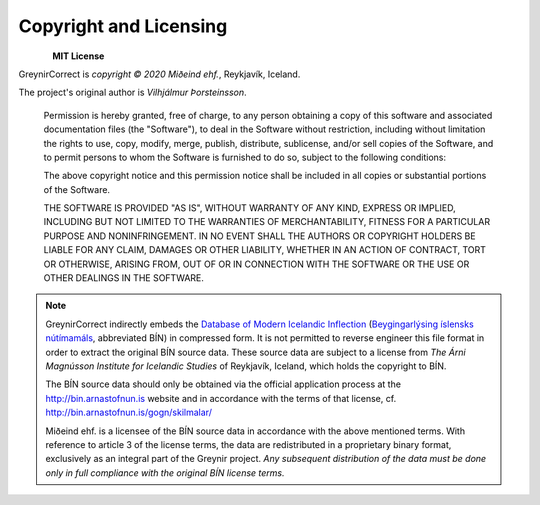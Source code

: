 .. _copyright:

Copyright and Licensing
=======================

.. figure:: _static/MideindLogoVert100.png
    :align: left
    :alt: Miðeind ehf.

**MIT License**

GreynirCorrect is *copyright © 2020 Miðeind ehf.*, Reykjavík, Iceland.

The project's original author is *Vilhjálmur Þorsteinsson*.

    Permission is hereby granted, free of charge, to any person obtaining a copy
    of this software and associated documentation files (the "Software"), to deal
    in the Software without restriction, including without limitation the rights
    to use, copy, modify, merge, publish, distribute, sublicense, and/or sell
    copies of the Software, and to permit persons to whom the Software is
    furnished to do so, subject to the following conditions:

    The above copyright notice and this permission notice shall be included in all
    copies or substantial portions of the Software.

    THE SOFTWARE IS PROVIDED "AS IS", WITHOUT WARRANTY OF ANY KIND, EXPRESS OR
    IMPLIED, INCLUDING BUT NOT LIMITED TO THE WARRANTIES OF MERCHANTABILITY,
    FITNESS FOR A PARTICULAR PURPOSE AND NONINFRINGEMENT. IN NO EVENT SHALL THE
    AUTHORS OR COPYRIGHT HOLDERS BE LIABLE FOR ANY CLAIM, DAMAGES OR OTHER
    LIABILITY, WHETHER IN AN ACTION OF CONTRACT, TORT OR OTHERWISE, ARISING FROM,
    OUT OF OR IN CONNECTION WITH THE SOFTWARE OR THE USE OR OTHER DEALINGS IN THE
    SOFTWARE.

.. note::

    GreynirCorrect indirectly embeds the `Database of Modern Icelandic Inflection <http://bin.arnastofnun.is/DMII/>`_
    (`Beygingarlýsing íslensks nútímamáls <http://bin.arnastofnun.is>`_, abbreviated BÍN)
    in compressed form. It is not permitted to reverse engineer this file format
    in order to extract the original BÍN source data. These source data
    are subject to a license from *The Árni Magnússon Institute for Icelandic Studies*
    of Reykjavík, Iceland, which holds the copyright to BÍN.

    The BÍN source data should only be obtained via the official application
    process at the http://bin.arnastofnun.is website and in accordance with the terms
    of that license, cf. http://bin.arnastofnun.is/gogn/skilmalar/

    Miðeind ehf. is a licensee of the BÍN source data in accordance with the above
    mentioned terms. With reference to article 3 of the license terms, the data
    are redistributed in a proprietary binary format, exclusively as an integral
    part of the Greynir project. *Any subsequent distribution of the data must be
    done only in full compliance with the original BÍN license terms.*

